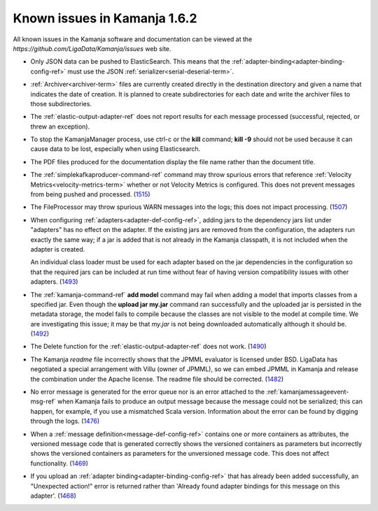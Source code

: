 
Known issues in Kamanja 1.6.2
=============================

All known issues in the Kamanja software and documentation
can be viewed at the `https://github.com/LigaData/Kamanja/issues` web site.

- Only JSON data can be pushed to ElasticSearch.
  This means that the :ref:`adapter-binding<adapter-binding-config-ref>`
  must use the JSON :ref:`serializer<serial-deserial-term>`.

- :ref:`Archiver<archiver-term>` files are currently created
  directly in the destination directory and given a name
  that indicates the date of creation.
  It is planned to create subdirectories for each date
  and write the archiver files to those subdirectories.

- The :ref:`elastic-output-adapter-ref` does not
  report results for each message processed
  (successful, rejected, or threw an exception).

- To stop the KamanjaManager process,
  use ctrl-c or the **kill** command;
  **kill -9** should not be used
  because it can cause data to be lost,
  especially when using Elasticsearch.

- The PDF files produced for the documentation
  display the file name rather than the document title.

- The :ref:`simplekafkaproducer-command-ref` command
  may throw spurious errors that reference
  :ref:`Velocity Metrics<velocity-metrics-term>`
  whether or not Velocity Metrics is configured.
  This does not prevent messages from being
  pushed and processed.
  (`1515 <https://github.com/LigaData/Kamanja/issues/1515>`_)

- The FileProcessor may throw spurious WARN messages
  into the logs; this does not impact processing.
  (`1507 <https://github.com/LigaData/Kamanja/issues/1507>`_)

- When configuring :ref:`adapters<adapter-def-config-ref>`,
  adding jars to the dependency jars list under "adapters"
  has no effect on the adapter.
  If the existing jars are removed from the configuration,
  the adapters run exactly the same way;
  if a jar is added that is not already in the Kamanja classpath,
  it is not included when the adapter is created.

  An individual class loader must be used for each adapter
  based on the jar dependencies in the configuration
  so that the required jars can be included at run time
  without fear of having version compatibility issues with other adapters.
  (`1493 <https://github.com/LigaData/Kamanja/issues/1493>`_)

- The :ref:`kamanja-command-ref` **add model** command
  may fail when adding a model that imports classes
  from a specified jar.
  Even though the **upload jar my.jar** command
  ran successfully and the uploaded jar is persisted in the metadata storage,
  the model fails to compile because the classes are not visible to the model
  at compile time.
  We are investigating this issue;
  it may be that *my.jar* is not being downloaded automatically
  although it should be.
  (`1492 <https://github.com/LigaData/Kamanja/issues/1492>`_)

- The Delete function for the :ref:`elastic-output-adapter-ref`
  does not work.
  (`1490 <https://github.com/LigaData/Kamanja/issues/1490>`_)

- The Kamanja *readme* file incorrectly shows that the JPMML evaluator
  is licensed under BSD.
  LigaData has negotiated a special arrangement with Villu (owner of JPMML),
  so we can embed JPMML in Kamanja and release the combination
  under the Apache license. The readme file should be corrected.
  (`1482 <https://github.com/LigaData/Kamanja/issues/1482>`_)

- No error message is generated for the error queue
  nor is an error attached to the :ref:`kamanjamessageevent-msg-ref`
  when Kamanja fails to produce an output message
  because the message could not be serialized;
  this can happen, for example, if you use a mismatched Scala version.
  Information about the error can be found by digging through the logs.
  (`1476 <https://github.com/LigaData/Kamanja/issues/1476>`_)

- When a :ref:`message definition<message-def-config-ref>`
  contains one or more containers as attributes,
  the versioned message code that is generated
  correctly shows the versioned containers as parameters
  but incorrectly shows the versioned containers as parameters
  for the unversioned message code.
  This does not affect functionality.
  (`1469 <https://github.com/LigaData/Kamanja/issues/1469>`_)

- If you upload an :ref:`adapter binding<adapter-binding-config-ref>`
  that has already been added successfully,
  an "Unexpected action!" error is returned rather than
  'Already found adapter bindings for this message on this adapter'.
  (`1468 <https://github.com/LigaData/Kamanja/issues/1468>`_)



